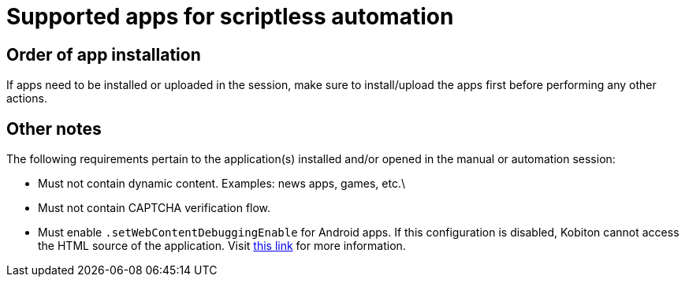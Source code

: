 = Supported apps for scriptless automation
:navtitle: Supported apps

== Order of app installation

If apps need to be installed or uploaded in the session, make sure to install/upload the apps first before performing any other actions.

== Other notes

The following requirements pertain to the application(s) installed and/or opened in the manual or automation session:

* Must not contain dynamic content. Examples: news apps, games, etc.\
* Must not contain CAPTCHA verification flow.
* Must enable `.setWebContentDebuggingEnable` for Android apps. If this configuration is disabled, Kobiton cannot access the HTML source of the application. Visit https://developer.chrome.com/docs/devtools/remote-debugging/webviews/#configure_webviews_for_debugging[this link] for more information.
